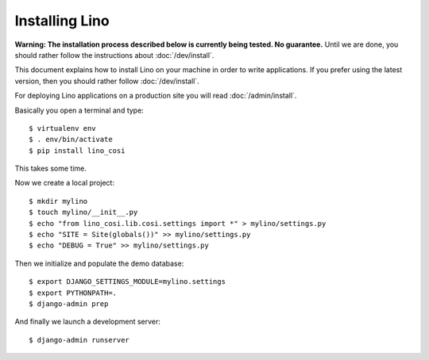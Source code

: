 .. _user.install:

===============
Installing Lino
===============

**Warning: The installation process described below is currently being
tested. No guarantee.** Until we are done, you should rather follow
the instructions about :doc:`/dev/install`.

This document explains how to install Lino on your machine in order to
write applications.  If you prefer using the latest version, then you
should rather follow :doc:`/dev/install`.

For deploying Lino applications on a production site you will read
:doc:`/admin/install`.

Basically you open a terminal and type::

    $ virtualenv env
    $ . env/bin/activate
    $ pip install lino_cosi

This takes some time.

Now we create a local project::
    
    $ mkdir mylino
    $ touch mylino/__init__.py
    $ echo "from lino_cosi.lib.cosi.settings import *" > mylino/settings.py
    $ echo "SITE = Site(globals())" >> mylino/settings.py
    $ echo "DEBUG = True" >> mylino/settings.py

Then we initialize and populate the demo database::
  
    $ export DJANGO_SETTINGS_MODULE=mylino.settings
    $ export PYTHONPATH=.
    $ django-admin prep

And finally we launch a development server::
  
    $ django-admin runserver

    

